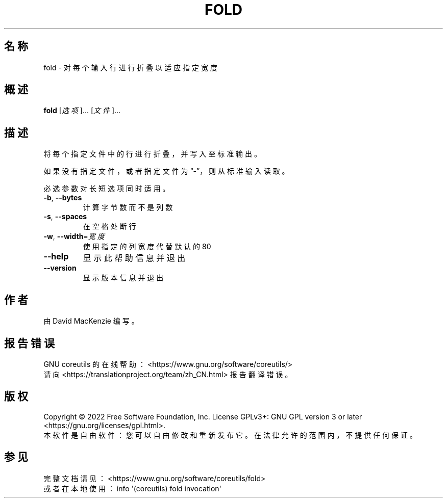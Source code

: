 .\" DO NOT MODIFY THIS FILE!  It was generated by help2man 1.48.5.
.\"*******************************************************************
.\"
.\" This file was generated with po4a. Translate the source file.
.\"
.\"*******************************************************************
.TH FOLD 1 2022年9月 "GNU coreutils 9.1" 用户命令
.SH 名称
fold \- 对每个输入行进行折叠以适应指定宽度
.SH 概述
\fBfold\fP [\fI\,选项\/\fP]... [\fI\,文件\/\fP]...
.SH 描述
.\" Add any additional description here
.PP
将每个指定文件中的行进行折叠，并写入至标准输出。
.PP
如果没有指定文件，或者指定文件为“\-”，则从标准输入读取。
.PP
必选参数对长短选项同时适用。
.TP 
\fB\-b\fP, \fB\-\-bytes\fP
计算字节数而不是列数
.TP 
\fB\-s\fP, \fB\-\-spaces\fP
在空格处断行
.TP 
\fB\-w\fP, \fB\-\-width\fP=\fI\,宽度\/\fP
使用指定的列宽度代替默认的80
.TP 
\fB\-\-help\fP
显示此帮助信息并退出
.TP 
\fB\-\-version\fP
显示版本信息并退出
.SH 作者
由 David MacKenzie 编写。
.SH 报告错误
GNU coreutils 的在线帮助： <https://www.gnu.org/software/coreutils/>
.br
请向 <https://translationproject.org/team/zh_CN.html> 报告翻译错误。
.SH 版权
Copyright \(co 2022 Free Software Foundation, Inc.  License GPLv3+: GNU GPL
version 3 or later <https://gnu.org/licenses/gpl.html>.
.br
本软件是自由软件：您可以自由修改和重新发布它。在法律允许的范围内，不提供任何保证。
.SH 参见
完整文档请见： <https://www.gnu.org/software/coreutils/fold>
.br
或者在本地使用： info \(aq(coreutils) fold invocation\(aq
